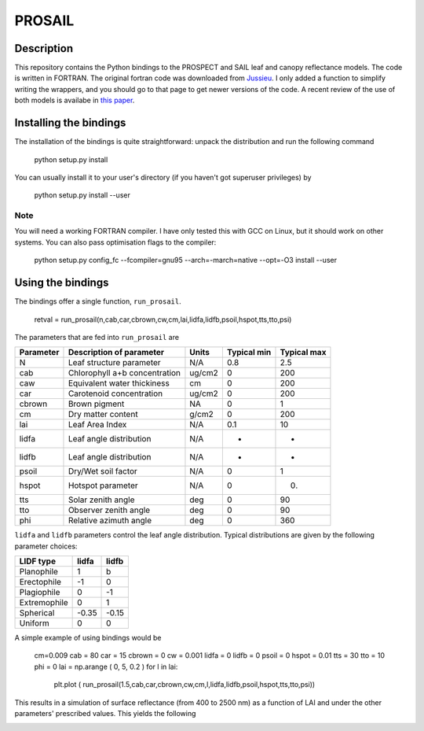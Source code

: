 PROSAIL
==========

Description
--------------

This repository contains the Python bindings to the PROSPECT and SAIL leaf and 
canopy reflectance models. The code is written in FORTRAN. The original fortran
code was downloaded from `Jussieu <http://teledetection.ipgp.jussieu.fr/prosail/>`_. 
I only added a function to simplify writing the wrappers, and you should go to
that page to get newer versions of the code. A recent review of the use of both
models is availabe in `this paper <http://webdocs.dow.wur.nl/internet/grs/Workshops/Environmental_Applications_Imaging_Spectroscopy/12_Jacquemoud_Prospect/IEEE_Jacquemoud_PROSPECT.pdf>`_.


Installing the bindings
-------------------------

The installation of the bindings is quite straightforward: unpack the distribution
and run the following command   

    python setup.py install
    
You can usually install it to your user's directory (if you haven't got superuser
privileges) by 

    python setup.py install --user
    
Note
*******
    
You will need a working FORTRAN compiler. I have only tested this with GCC on Linux, but it should work on other systems. You can also pass optimisation flags to the compiler: 
    
    python setup.py config_fc  --fcompiler=gnu95   --arch=-march=native --opt=-O3  install --user
    
    
Using the bindings
---------------------

The bindings offer a single function, ``run_prosail``.

    retval = run_prosail(n,cab,car,cbrown,cw,cm,lai,lidfa,lidfb,psoil,hspot,tts,tto,psi)
    
The parameters that are fed into ``run_prosail`` are

+-------------+---------------------------------+--------------+------------+-------------+
| Parameter   | Description of parameter        | Units        |Typical min | Typical max |
+=============+=================================+==============+============+=============+
|   N         | Leaf structure parameter        | N/A          | 0.8        | 2.5         |
+-------------+---------------------------------+--------------+------------+-------------+
|  cab        | Chlorophyll a+b concentration   | ug/cm2       | 0          | 200         |
+-------------+---------------------------------+--------------+------------+-------------+
|  caw        | Equivalent water thickiness     | cm           | 0          | 200         |
+-------------+---------------------------------+--------------+------------+-------------+
|  car        | Carotenoid concentration        | ug/cm2       | 0          | 200         |
+-------------+---------------------------------+--------------+------------+-------------+
|  cbrown     | Brown pigment                   | NA           | 0          | 1           |
+-------------+---------------------------------+--------------+------------+-------------+
|  cm         | Dry matter content              | g/cm2        | 0          | 200         |
+-------------+---------------------------------+--------------+------------+-------------+
|  lai        | Leaf Area Index                 | N/A          | 0.1        | 10          |
+-------------+---------------------------------+--------------+------------+-------------+
|  lidfa      | Leaf angle distribution         | N/A          | -          | -           |
+-------------+---------------------------------+--------------+------------+-------------+
|  lidfb      | Leaf angle distribution         | N/A          | -          | -           |
+-------------+---------------------------------+--------------+------------+-------------+
|  psoil      | Dry/Wet soil factor             | N/A          | 0          | 1           |
+-------------+---------------------------------+--------------+------------+-------------+
|  hspot      | Hotspot parameter               | N/A          | 0          | 0.          |
+-------------+---------------------------------+--------------+------------+-------------+
|  tts        | Solar zenith angle              | deg          | 0          | 90          |
+-------------+---------------------------------+--------------+------------+-------------+
|  tto        | Observer zenith angle           | deg          | 0          | 90          |
+-------------+---------------------------------+--------------+------------+-------------+
|  phi        | Relative azimuth angle          | deg          | 0          | 360         |
+-------------+---------------------------------+--------------+------------+-------------+

``lidfa`` and ``lidfb`` parameters control the leaf angle distribution. Typical distributions
are given by the following parameter  choices:

+--------------+-----------+------------------+
|LIDF type     |  lidfa    |    lidfb         |
+==============+===========+==================+
|Planophile    |    1      |  b               |
+--------------+-----------+------------------+
|   Erectophile|    -1     |   0              |
+--------------+-----------+------------------+
|   Plagiophile|     0     |  -1              |
+--------------+-----------+------------------+
|  Extremophile|    0      |  1               |
+--------------+-----------+------------------+
|   Spherical  |    -0.35  |  -0.15           |
+--------------+-----------+------------------+
|   Uniform    |     0     |   0              |
+--------------+-----------+------------------+
   
   
    

A simple example of using bindings would be

 cm=0.009
 cab = 80
 car = 15
 cbrown = 0
 cw = 0.001
 lidfa = 0
 lidfb = 0
 psoil = 0
 hspot = 0.01
 tts = 30
 tto = 10
 phi = 0
 lai = np.arange ( 0, 5, 0.2 )
 for l in lai:
    plt.plot ( run_prosail(1.5,cab,car,cbrown,cw,cm,l,lidfa,lidfb,psoil,hspot,tts,tto,psi))
    
This results in a simulation of surface reflectance (from 400 to 2500 nm) as a function of LAI and under the other parameters' prescribed values. This yields the following

.. image:: http://i.imgur.com/2Hh0z.png
